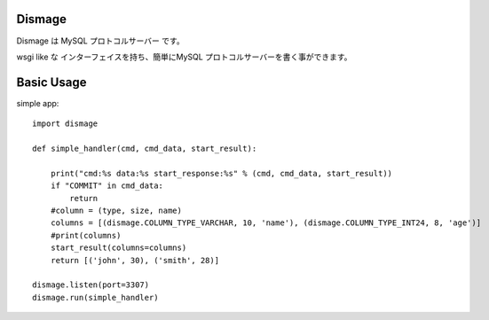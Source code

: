 Dismage
----------------------------------------

Dismage は MySQL プロトコルサーバー です。

wsgi like な インターフェイスを持ち、簡単にMySQL プロトコルサーバーを書く事ができます。


Basic Usage
-----------------------------------------

simple app::

    import dismage

    def simple_handler(cmd, cmd_data, start_result):

        print("cmd:%s data:%s start_response:%s" % (cmd, cmd_data, start_result))
        if "COMMIT" in cmd_data:
            return
        #column = (type, size, name)
        columns = [(dismage.COLUMN_TYPE_VARCHAR, 10, 'name'), (dismage.COLUMN_TYPE_INT24, 8, 'age')]
        #print(columns)
        start_result(columns=columns)
        return [('john', 30), ('smith', 28)]

    dismage.listen(port=3307)
    dismage.run(simple_handler)

